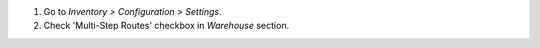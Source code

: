 #. Go to *Inventory > Configuration > Settings*.
#. Check 'Multi-Step Routes' checkbox in *Warehouse* section.

